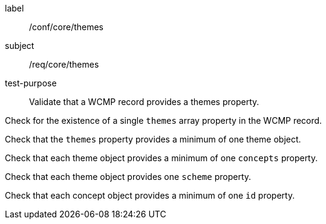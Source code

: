 [[ats_core_themes]]
====
[%metadata]
label:: /conf/core/themes
subject:: /req/core/themes
test-purpose:: Validate that a WCMP record provides a themes property.

[.component,class=test method]
=====
[.component,class=step]
--
Check for the existence of a single `+themes+` array property in the WCMP record.
--

[.component,class=step]
--
Check that the `+themes+` property provides a minimum of one theme object.
--

[.component,class=step]
--
Check that each theme object provides a minimum of one `+concepts+` property.
--

[.component,class=step]
--
Check that each theme object provides one `+scheme+` property.
--

[.component,class=step]
--
Check that each concept object provides a minimum of one `+id+` property.
--

=====
====
